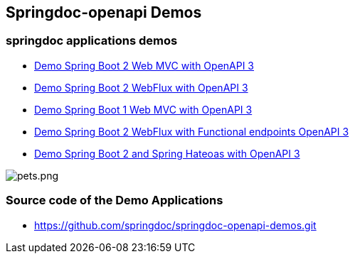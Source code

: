 [[demos]]
== Springdoc-openapi Demos

=== springdoc applications demos
* link:http://129.159.201.215:8081/[Demo Spring Boot 2 Web MVC with OpenAPI 3, window="_blank"]
* link:http://129.159.201.215:8082/[Demo Spring Boot 2 WebFlux with OpenAPI 3, window="_blank"]
* link:http://129.159.201.215:8083/[Demo Spring Boot 1 Web MVC with OpenAPI 3, window="_blank"]
* link:http://129.159.201.215:8084/[Demo Spring Boot 2 WebFlux with Functional endpoints OpenAPI 3, window="_blank"]
* link:http://129.159.201.215:8085/[Demo Spring Boot 2 and Spring Hateoas with OpenAPI 3, window="_blank"]

image::images/pets.png[pets.png]

=== Source code of the Demo Applications
*   link:https://github.com/springdoc/springdoc-openapi-demos.git[https://github.com/springdoc/springdoc-openapi-demos.git, window="_blank"]